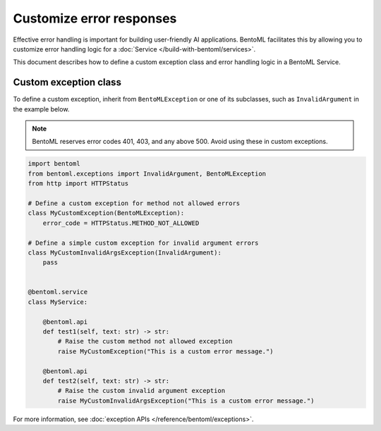 =========================
Customize error responses
=========================

Effective error handling is important for building user-friendly AI applications. BentoML facilitates this by allowing you to customize error handling logic for a :doc:`Service </build-with-bentoml/services>`.

This document describes how to define a custom exception class and error handling logic in a BentoML Service.

Custom exception class
----------------------

To define a custom exception, inherit from ``BentoMLException`` or one of its subclasses, such as ``InvalidArgument`` in the example below.

.. note::

   BentoML reserves error codes 401, 403, and any above 500. Avoid using these in custom exceptions.

.. code-block:: python

    import bentoml
    from bentoml.exceptions import InvalidArgument, BentoMLException
    from http import HTTPStatus

    # Define a custom exception for method not allowed errors
    class MyCustomException(BentoMLException):
        error_code = HTTPStatus.METHOD_NOT_ALLOWED

    # Define a simple custom exception for invalid argument errors
    class MyCustomInvalidArgsException(InvalidArgument):
        pass


    @bentoml.service
    class MyService:

        @bentoml.api
        def test1(self, text: str) -> str:
            # Raise the custom method not allowed exception
            raise MyCustomException("This is a custom error message.")

        @bentoml.api
        def test2(self, text: str) -> str:
            # Raise the custom invalid argument exception
            raise MyCustomInvalidArgsException("This is a custom error message.")

For more information, see :doc:`exception APIs </reference/bentoml/exceptions>`.
